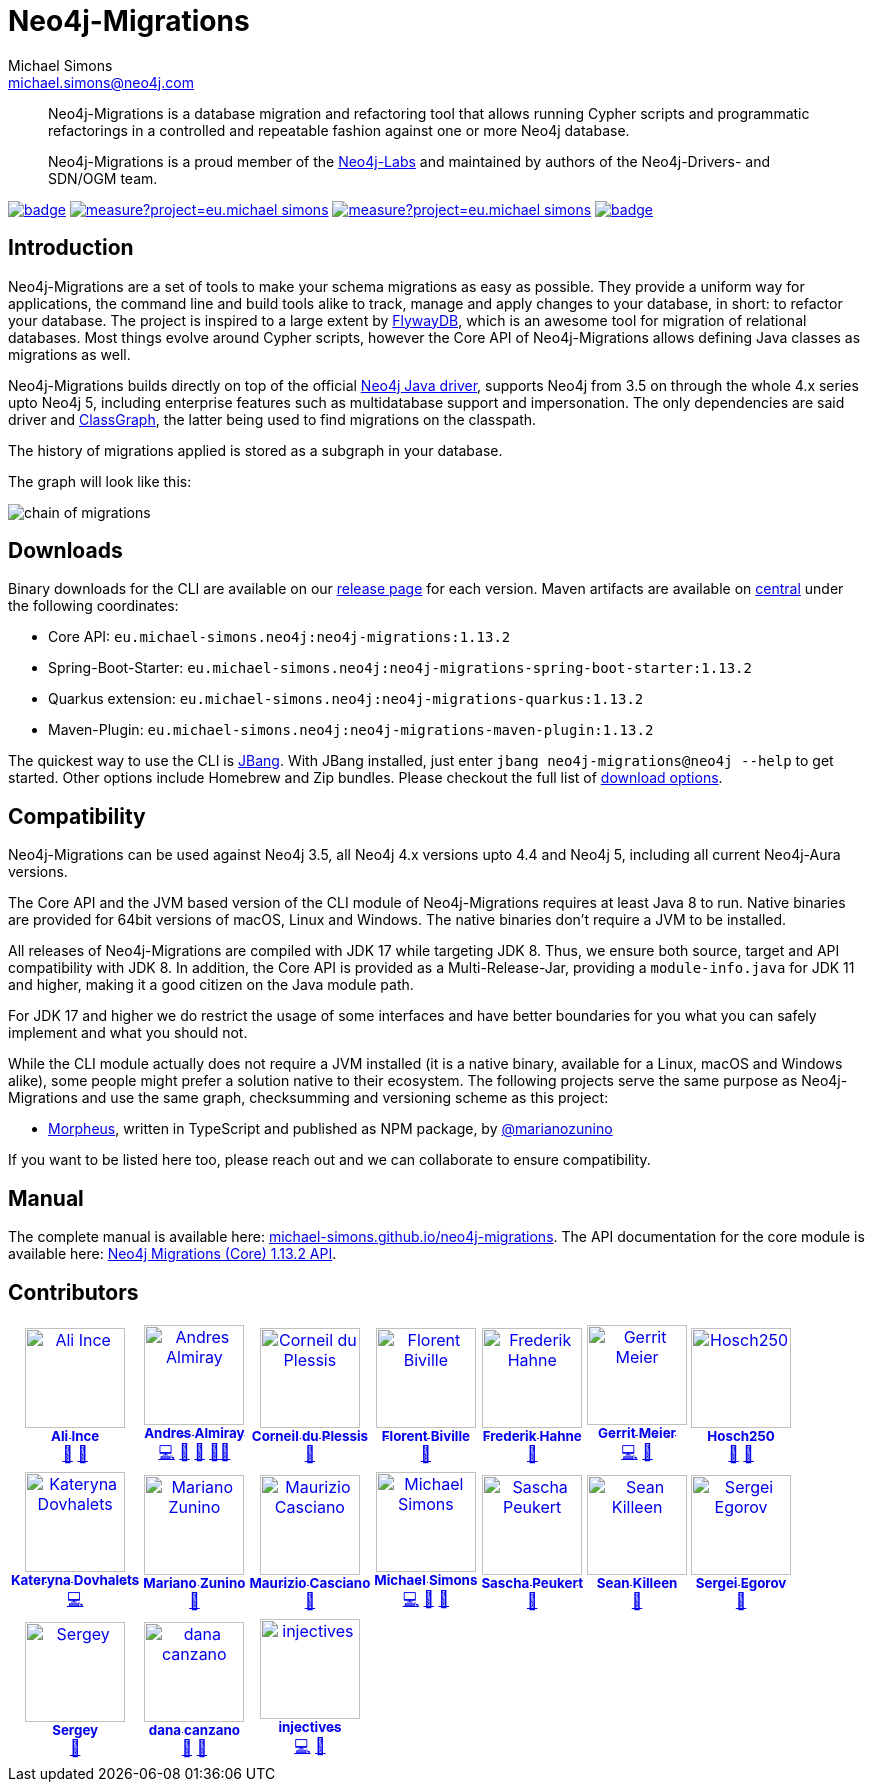 = Neo4j-Migrations
Michael Simons <michael.simons@neo4j.com>
:doctype: article
:lang: en
:listing-caption: Listing
:source-highlighter: coderay
:icons: font
// tag::properties[]
:latest_version: 1.13.2
:groupId: eu.michael-simons.neo4j
:artifactIdMavenPlugin: neo4j-migrations-maven-plugin
:artifactIdSpringBoot: neo4j-migrations-spring-boot-starter
:artifactIdQuarkus: neo4j-migrations-quarkus
:artifactIdCore: neo4j-migrations
:branch: main
:siteBaseUrl: https://michael-simons.github.io/neo4j-migrations/{branch}/site
// end::properties[]

[abstract]
--
Neo4j-Migrations is a database migration and refactoring tool that allows running Cypher scripts and programmatic refactorings
in a controlled and repeatable fashion against one or more Neo4j database.

Neo4j-Migrations is a proud member of the https://neo4j.com/labs/[Neo4j-Labs] and maintained by authors of the Neo4j-Drivers- and SDN/OGM team.
--

image:https://github.com/michael-simons/neo4j-migrations/workflows/build/badge.svg[link=https://github.com/michael-simons/neo4j-migrations/actions] 
image:https://sonarcloud.io/api/project_badges/measure?project=eu.michael-simons.neo4j%3Aneo4j-migrations-parent&metric=coverage[link=https://sonarcloud.io/summary/new_code?id=eu.michael-simons.neo4j%3Aneo4j-migrations-parent]
image:https://sonarcloud.io/api/project_badges/measure?project=eu.michael-simons.neo4j%3Aneo4j-migrations-parent&metric=alert_status[link=https://sonarcloud.io/dashboard?id=eu.michael-simons.neo4j%3Aneo4j-migrations-parent]
image:https://maven-badges.herokuapp.com/maven-central/eu.michael-simons.neo4j/neo4j-migrations/badge.svg[link=https://maven-badges.herokuapp.com/maven-central/eu.michael-simons.neo4j/neo4j-migrations]

== Introduction

// tag::introduction[]
Neo4j-Migrations are a set of tools to make your schema migrations as easy as possible.
They provide a uniform way for applications, the command line and build tools alike to track, manage and apply changes to your database, in short: to refactor your database.
The project is inspired to a large extent by https://flywaydb.org[FlywayDB], which is an awesome tool for migration of relational databases.
Most things evolve around Cypher scripts, however the Core API of Neo4j-Migrations allows defining Java classes as migrations as well.

Neo4j-Migrations builds directly on top of the official https://github.com/neo4j/neo4j-java-driver[Neo4j Java driver], supports Neo4j from 3.5 on through the whole 4.x series upto Neo4j 5, including enterprise features such as multidatabase support and impersonation.
The only dependencies are said driver and https://github.com/classgraph/classgraph[ClassGraph], the latter being used to find migrations on the classpath.

The history of migrations applied is stored as a subgraph in your database.
// end::introduction[]

The graph will look like this:

image::docs/img/chain-of-migrations.png[]

== Downloads

Binary downloads for the CLI are available on our https://github.com/michael-simons/neo4j-migrations/releases[release page]
for each version. Maven artifacts are available on https://search.maven.org/artifact/eu.michael-simons.neo4j/neo4j-migrations[central] under
the following coordinates:

* Core API: `{groupId}:{artifactIdCore}:{latest_version}`
* Spring-Boot-Starter: `{groupId}:{artifactIdSpringBoot}:{latest_version}`
* Quarkus extension: `{groupId}:{artifactIdQuarkus}:{latest_version}`
* Maven-Plugin: `{groupId}:{artifactIdMavenPlugin}:{latest_version}`

The quickest way to use the CLI is https://www.jbang.dev[JBang]. With JBang installed, just enter `jbang neo4j-migrations@neo4j --help` to get started.
Other options include Homebrew and Zip bundles. Please checkout the full list of https://michael-simons.github.io/neo4j-migrations/current/#download[download options].

== Compatibility

Neo4j-Migrations can be used against Neo4j 3.5, all Neo4j 4.x versions upto 4.4 and Neo4j 5, including all current Neo4j-Aura versions.

// tag::compatibility[]
The Core API and the JVM based version of the CLI module of Neo4j-Migrations requires at least Java 8 to run.
Native binaries are provided for 64bit versions of macOS, Linux and Windows. The native binaries don't require a JVM to be installed.

All releases of Neo4j-Migrations are compiled with JDK 17 while targeting JDK 8. Thus, we ensure both source, target and API compatibility with JDK 8.
In addition, the Core API is provided as a Multi-Release-Jar, providing a `module-info.java` for JDK 11 and higher, making it a good citizen on the Java module path.

For JDK 17 and higher we do restrict the usage of some interfaces and have better boundaries for you what you can safely implement and what you should not.
// end::compatibility[]

While the CLI module actually does not require a JVM installed (it is a native binary, available for a Linux, macOS and Windows alike), some people might prefer a solution native to their ecosystem. The following projects serve the same purpose as Neo4j-Migrations and use the same graph, checksumming and versioning scheme as this project:

* https://github.com/marianozunino/morpheus[Morpheus], written in TypeScript and published as NPM package, by https://github.com/marianozunino[@marianozunino]

If you want to be listed here too, please reach out and we can collaborate to ensure compatibility.

== Manual

The complete manual is available here: https://michael-simons.github.io/neo4j-migrations[michael-simons.github.io/neo4j-migrations].
The API documentation for the core module is available here: https://michael-simons.github.io/neo4j-migrations/main/site/neo4j-migrations/apidocs/index.html[Neo4j Migrations (Core) {latest_version} API].

== Contributors

++++
<!-- ALL-CONTRIBUTORS-LIST:START - Do not remove or modify this section -->
<!-- prettier-ignore-start -->
<!-- markdownlint-disable -->
<table>
  <tbody>
    <tr>
      <td align="center"><a href="https://github.com/ali-ince"><img src="https://avatars.githubusercontent.com/u/24190262?v=4?s=100" width="100px;" alt="Ali Ince"/><br /><sub><b>Ali Ince</b></sub></a><br /><a href="https://github.com/michael-simons/neo4j-migrations/issues?q=author%3Aali-ince" title="Bug reports">🐛</a> <a href="#userTesting-ali-ince" title="User Testing">📓</a></td>
      <td align="center"><a href="https://andresalmiray.com/"><img src="https://avatars.githubusercontent.com/u/13969?v=4?s=100" width="100px;" alt="Andres Almiray"/><br /><sub><b>Andres Almiray</b></sub></a><br /><a href="https://github.com/michael-simons/neo4j-migrations/commits?author=aalmiray" title="Code">💻</a> <a href="#plugin-aalmiray" title="Plugin/utility libraries">🔌</a> <a href="#ideas-aalmiray" title="Ideas, Planning, & Feedback">🤔</a> <a href="#mentoring-aalmiray" title="Mentoring">🧑‍🏫</a></td>
      <td align="center"><a href="http://about.me/corneil"><img src="https://avatars.githubusercontent.com/u/466422?v=4?s=100" width="100px;" alt="Corneil du Plessis"/><br /><sub><b>Corneil du Plessis</b></sub></a><br /><a href="https://github.com/michael-simons/neo4j-migrations/issues?q=author%3Acorneil" title="Bug reports">🐛</a></td>
      <td align="center"><a href="https://fbiville.github.io"><img src="https://avatars.githubusercontent.com/u/445792?v=4?s=100" width="100px;" alt="Florent Biville"/><br /><sub><b>Florent Biville</b></sub></a><br /><a href="#ideas-fbiville" title="Ideas, Planning, & Feedback">🤔</a></td>
      <td align="center"><a href="https://atomfrede.gitlab.io/"><img src="https://avatars.githubusercontent.com/u/203401?v=4?s=100" width="100px;" alt="Frederik Hahne"/><br /><sub><b>Frederik Hahne</b></sub></a><br /><a href="#ideas-atomfrede" title="Ideas, Planning, & Feedback">🤔</a></td>
      <td align="center"><a href="http://meistermeier.com"><img src="https://avatars.githubusercontent.com/u/435872?v=4?s=100" width="100px;" alt="Gerrit Meier"/><br /><sub><b>Gerrit Meier</b></sub></a><br /><a href="https://github.com/michael-simons/neo4j-migrations/commits?author=meistermeier" title="Code">💻</a> <a href="https://github.com/michael-simons/neo4j-migrations/commits?author=meistermeier" title="Documentation">📖</a></td>
      <td align="center"><a href="https://github.com/Hosch250"><img src="https://avatars.githubusercontent.com/u/6299719?v=4?s=100" width="100px;" alt="Hosch250"/><br /><sub><b>Hosch250</b></sub></a><br /><a href="#userTesting-Hosch250" title="User Testing">📓</a> <a href="https://github.com/michael-simons/neo4j-migrations/issues?q=author%3AHosch250" title="Bug reports">🐛</a></td>
    </tr>
    <tr>
      <td align="center"><a href="https://github.com/katya-dovgalets"><img src="https://avatars.githubusercontent.com/u/38248660?v=4?s=100" width="100px;" alt="Kateryna Dovhalets"/><br /><sub><b>Kateryna Dovhalets</b></sub></a><br /><a href="https://github.com/michael-simons/neo4j-migrations/commits?author=katya-dovgalets" title="Code">💻</a></td>
      <td align="center"><a href="https://github.com/marianozunino"><img src="https://avatars.githubusercontent.com/u/6627528?v=4?s=100" width="100px;" alt="Mariano Zunino"/><br /><sub><b>Mariano Zunino</b></sub></a><br /><a href="#ideas-marianozunino" title="Ideas, Planning, & Feedback">🤔</a></td>
      <td align="center"><a href="https://github.com/MaurizioCasciano"><img src="https://avatars.githubusercontent.com/u/12021064?v=4?s=100" width="100px;" alt="Maurizio Casciano"/><br /><sub><b>Maurizio Casciano</b></sub></a><br /><a href="#ideas-MaurizioCasciano" title="Ideas, Planning, & Feedback">🤔</a></td>
      <td align="center"><a href="http://michael-simons.eu"><img src="https://avatars.githubusercontent.com/u/526383?v=4?s=100" width="100px;" alt="Michael Simons"/><br /><sub><b>Michael Simons</b></sub></a><br /><a href="https://github.com/michael-simons/neo4j-migrations/commits?author=michael-simons" title="Code">💻</a> <a href="https://github.com/michael-simons/neo4j-migrations/commits?author=michael-simons" title="Documentation">📖</a> <a href="#maintenance-michael-simons" title="Maintenance">🚧</a></td>
      <td align="center"><a href="https://github.com/SaschaPeukert"><img src="https://avatars.githubusercontent.com/u/6998439?v=4?s=100" width="100px;" alt="Sascha Peukert"/><br /><sub><b>Sascha Peukert</b></sub></a><br /><a href="#userTesting-SaschaPeukert" title="User Testing">📓</a></td>
      <td align="center"><a href="http://SeanKilleen.com"><img src="https://avatars.githubusercontent.com/u/2148318?v=4?s=100" width="100px;" alt="Sean Killeen"/><br /><sub><b>Sean Killeen</b></sub></a><br /><a href="https://github.com/michael-simons/neo4j-migrations/commits?author=SeanKilleen" title="Documentation">📖</a></td>
      <td align="center"><a href="https://bsideup.github.io"><img src="https://avatars.githubusercontent.com/u/1050762?v=4?s=100" width="100px;" alt="Sergei Egorov"/><br /><sub><b>Sergei Egorov</b></sub></a><br /><a href="https://github.com/michael-simons/neo4j-migrations/pulls?q=is%3Apr+reviewed-by%3Absideup" title="Reviewed Pull Requests">👀</a></td>
    </tr>
    <tr>
      <td align="center"><a href="https://github.com/SergeyPlatonov"><img src="https://avatars.githubusercontent.com/u/14233643?v=4?s=100" width="100px;" alt="Sergey"/><br /><sub><b>Sergey</b></sub></a><br /><a href="#ideas-SergeyPlatonov" title="Ideas, Planning, & Feedback">🤔</a></td>
      <td align="center"><a href="https://github.com/Dcanzano"><img src="https://avatars.githubusercontent.com/u/16004526?v=4?s=100" width="100px;" alt="dana canzano"/><br /><sub><b>dana canzano</b></sub></a><br /><a href="#userTesting-Dcanzano" title="User Testing">📓</a> <a href="https://github.com/michael-simons/neo4j-migrations/issues?q=author%3ADcanzano" title="Bug reports">🐛</a></td>
      <td align="center"><a href="https://github.com/injectives"><img src="https://avatars.githubusercontent.com/u/11927660?v=4?s=100" width="100px;" alt="injectives"/><br /><sub><b>injectives</b></sub></a><br /><a href="https://github.com/michael-simons/neo4j-migrations/commits?author=injectives" title="Code">💻</a> <a href="#userTesting-injectives" title="User Testing">📓</a></td>
    </tr>
  </tbody>
</table>

<!-- markdownlint-restore -->
<!-- prettier-ignore-end -->

<!-- ALL-CONTRIBUTORS-LIST:END -->
++++
